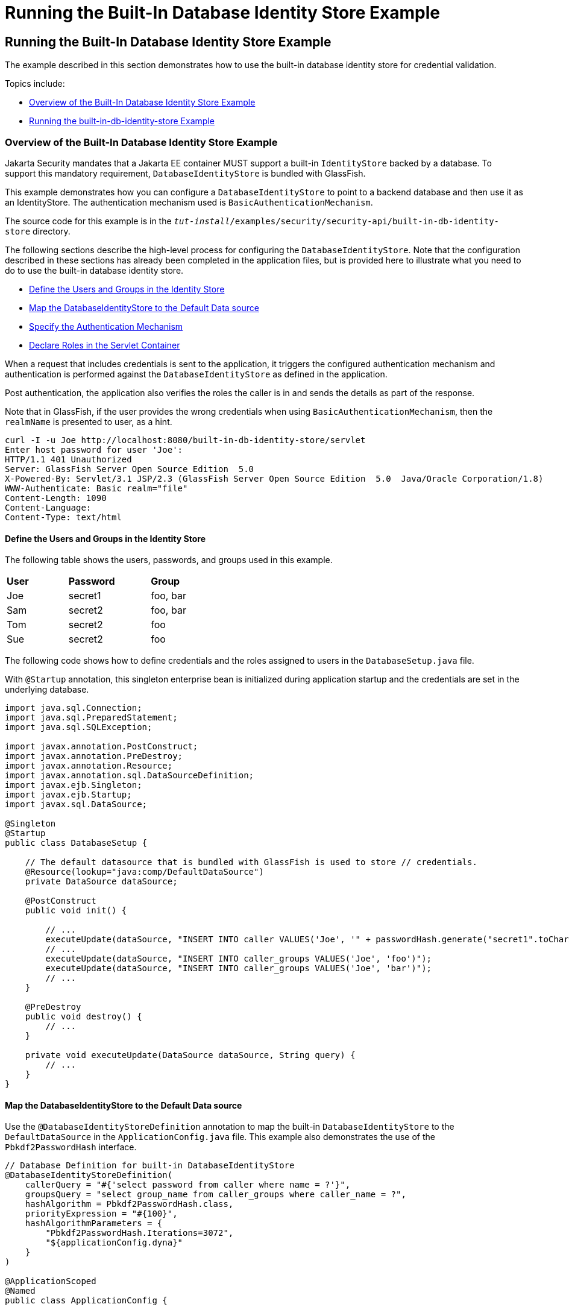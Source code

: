 = Running the Built-In Database Identity Store Example


[[running-the-built-in-database-identity-store-example]]
Running the Built-In Database Identity Store Example
----------------------------------------------------
The example described in this section demonstrates how to use the built-in database
identity store for credential validation.

Topics include:

* link:#overview-of-the-built-in-database-identity-store-example[Overview of the Built-In Database Identity Store Example]
* link:#running-the-built-in-db-id-store-example[Running the built-in-db-identity-store Example]

[[overview-of-the-built-in-database-identity-store-example]]
Overview of the Built-In Database Identity Store Example
~~~~~~~~~~~~~~~~~~~~~~~~~~~~~~~~~~~~~~~~~~~~~~~~~~~~~~~~
Jakarta Security mandates that a Jakarta EE container MUST support a built-in `IdentityStore`
backed by a database. To support this mandatory requirement, `DatabaseIdentityStore`
is bundled with GlassFish.

This example demonstrates how you can configure a `DatabaseIdentityStore` to point
to a backend database and then use it as an IdentityStore. The authentication mechanism used is
`BasicAuthenticationMechanism`.

The source code for this example is in the
`_tut-install_/examples/security/security-api/built-in-db-identity-store` directory.

The following sections describe the high-level process for configuring the
`DatabaseIdentityStore`. Note that the configuration described in these sections has
already been completed in the application files, but is provided here to illustrate
what you need to do to use the built-in database identity store.

* link:#define-the-users-and-groups-in-the-identity-store[Define the Users and Groups in the Identity Store]
* link:#map-the-databaseidentitystore-to-the-default-data-source[Map the DatabaseIdentityStore to the Default Data source]
* link:#specify-the-authentication-mechanism[Specify the Authentication Mechanism]
* link:#declare-roles-in-the-servlet-container[Declare Roles in the Servlet Container]

When a request that includes credentials is sent to the application,
it triggers the configured authentication mechanism
and authentication is performed against the `DatabaseIdentityStore` as defined
in the application.

Post authentication, the application also verifies the roles the caller is in
and sends the details as part of the response.

Note that in GlassFish, if the user provides the wrong credentials when using
`BasicAuthenticationMechanism`, then the `realmName`
is presented to user, as a hint.

[source,oac_no_warn]
----
curl -I -u Joe http://localhost:8080/built-in-db-identity-store/servlet
Enter host password for user 'Joe':
HTTP/1.1 401 Unauthorized
Server: GlassFish Server Open Source Edition  5.0
X-Powered-By: Servlet/3.1 JSP/2.3 (GlassFish Server Open Source Edition  5.0  Java/Oracle Corporation/1.8)
WWW-Authenticate: Basic realm="file"
Content-Length: 1090
Content-Language:
Content-Type: text/html
----


[[define-the-users-and-groups-in-the-identity-store]]
Define the Users and Groups in the Identity Store
^^^^^^^^^^^^^^^^^^^^^^^^^^^^^^^^^^^^^^^^^^^^^^^^^

The following table shows the users, passwords, and groups used in this example.

[width="40%",cols="30%,40%,30%"]
|=======================================================================
|*User* |*Password* |*Group*
|Joe |secret1 |foo, bar
|Sam |secret2 |foo, bar
|Tom |secret2 |foo
|Sue |secret2 |foo
|=======================================================================


The following code shows how to define credentials and the roles assigned to
users in the  `DatabaseSetup.java` file.

With `@Startup` annotation, this singleton enterprise bean is initialized during
application startup and the credentials are set in the underlying database.

[source,oac_no_warn]
----

import java.sql.Connection;
import java.sql.PreparedStatement;
import java.sql.SQLException;

import javax.annotation.PostConstruct;
import javax.annotation.PreDestroy;
import javax.annotation.Resource;
import javax.annotation.sql.DataSourceDefinition;
import javax.ejb.Singleton;
import javax.ejb.Startup;
import javax.sql.DataSource;

@Singleton
@Startup
public class DatabaseSetup {

    // The default datasource that is bundled with GlassFish is used to store // credentials.
    @Resource(lookup="java:comp/DefaultDataSource")
    private DataSource dataSource;

    @PostConstruct
    public void init() {

        // ...
        executeUpdate(dataSource, "INSERT INTO caller VALUES('Joe', '" + passwordHash.generate("secret1".toCharArray()) + "')");
        // ...
        executeUpdate(dataSource, "INSERT INTO caller_groups VALUES('Joe', 'foo')");
        executeUpdate(dataSource, "INSERT INTO caller_groups VALUES('Joe', 'bar')");
        // ...
    }

    @PreDestroy
    public void destroy() {
    	// ...
    }

    private void executeUpdate(DataSource dataSource, String query) {
        // ...
    }
}
----


[[map-the-databaseidentitystore-to-the-default-data-source]]
Map the DatabaseIdentityStore to the Default Data source
^^^^^^^^^^^^^^^^^^^^^^^^^^^^^^^^^^^^^^^^^^^^^^^^^^^^^^^^
Use the `@DatabaseIdentityStoreDefinition` annotation to map the built-in `DatabaseIdentityStore`
to the `DefaultDataSource` in
the `ApplicationConfig.java` file. This example also demonstrates the use of the
`Pbkdf2PasswordHash` interface.

[source,oac_no_warn]
----

// Database Definition for built-in DatabaseIdentityStore
@DatabaseIdentityStoreDefinition(
    callerQuery = "#{'select password from caller where name = ?'}",
    groupsQuery = "select group_name from caller_groups where caller_name = ?",
    hashAlgorithm = Pbkdf2PasswordHash.class,
    priorityExpression = "#{100}",
    hashAlgorithmParameters = {
        "Pbkdf2PasswordHash.Iterations=3072",
        "${applicationConfig.dyna}"
    }
)

@ApplicationScoped
@Named
public class ApplicationConfig {

  public String[] getDyna() {
       return new String[]{"Pbkdf2PasswordHash.Algorithm=PBKDF2WithHmacSHA512", "Pbkdf2PasswordHash.SaltSizeBytes=64"};
   }

}
----
[[specify-the-authentication-mechanism]]
Specify the Authentication Mechanism
^^^^^^^^^^^^^^^^^^^^^^^^^^^^^^^^^^^^

In this application, credentials are validated using the BASIC authentication mechanism.
Specify the `@BasicAuthenticationMechanismDefinition` annotation in the `ApplicationConfig.java`
to ensure that the `BasicAuthenticationMechanism`
is used to perform credential validation.

When a request is made to the servlet in question, the container delegates the request
to `org.glassfish.soteria.mechanisms.jaspic.HttpBridgeServerAuthModule`,
which then invokes the `BasicAuthenticationMechanism#validateRequest` method, and gets
the credential from the request.

[source,oac_no_warn]
----
@BasicAuthenticationMechanismDefinition(
        realmName = "file"
)
----

[[declare-roles-in-the-servlet-container]]
Declare Roles in the Servlet Container
^^^^^^^^^^^^^^^^^^^^^^^^^^^^^^^^^^^^^^
When a request is made to the application, the roles the user is in are returned
as part of the response. Note that the container needs to be made aware of the
supported roles, which are defined using the `@DeclareRoles({ "foo", "bar", "kaz" })`
annotation as shown below.

[source,oac_no_warn]
----
@WebServlet("/servlet")
@DeclareRoles({ "foo", "bar", "kaz" })
@ServletSecurity(@HttpConstraint(rolesAllowed = "foo"))
public class Servlet extends HttpServlet {

    private static final long serialVersionUID = 1L;

    @Override
    public void doGet(HttpServletRequest request, HttpServletResponse response) throws ServletException, IOException {

        String webName = null;
        if (request.getUserPrincipal() != null) {
            webName = request.getUserPrincipal().getName();
        }

        response.getWriter().write("web username: " + webName + "\n");

        response.getWriter().write("web user has role \"foo\": " + request.isUserInRole("foo") + "\n");
        response.getWriter().write("web user has role \"bar\": " + request.isUserInRole("bar") + "\n");
        response.getWriter().write("web user has role \"kaz\": " + request.isUserInRole("kaz") + "\n");
    }

}
----

In GlassFish 5.1, group to role mapping is enabled by default. Therefore, you do
not need to bundle web.xml with the application to provide mapping between
roles and groups.

[[running-the-built-in-db-identity-store-example]]
Running the built-in-db-identity-store Example
~~~~~~~~~~~~~~~~~~~~~~~~~~~~~~~~~~~~~~~~~~~~~~

You can use either NetBeans IDE or Maven to build, package, deploy, and run the `built-in-db-identity-store` application
as described in the following topics:

* link:#to-build-package-and-deploy-the-built-in-db-identity-store-example-using-netbeans-ide[To Build, Package, and Deploy the built-in-db-identity-store Example Using NetBeans IDE]
* link:#to-build-package-and-deploy-the-built-in-db-identity-store-example-using-using-maven[To Build, Package, and Deploy the built-in-db-identity-store Example Using Maven]
* link:#to-run-the-built-in-db-identity-store-example[To Run the built-in-db-identity-store Example]


[[to-build-package-and-deploy-the-built-in-db-identity-store-example-using-netbeans-ide]]
To Build, Package, and Deploy the built-in-db-identity-store Example Using NetBeans IDE
^^^^^^^^^^^^^^^^^^^^^^^^^^^^^^^^^^^^^^^^^^^^^^^^^^^^^^^^^^^^^^^^^^^^^^^^^^^^^^^^^^^^^^^

1. If you have not already done so, start the default database. This is necessary because
we are using the DefaultDataSource bundled with GlassFish for `DatabaseIdentityStore`.
See link:usingexamples/usingexamples004.html#starting-and-stopping-the-java-db-server[Starting and Stopping Apache Derby].

2. If you have not already done so, start the GlassFish server. See
link:usingexamples/usingexamples002.html#starting-and-stopping-glassfish-server[Starting and Stopping GlassFish Server].

3.  From the File menu, choose Open Project.

4.  In the Open Project dialog box, navigate to:
+
[source,oac_no_warn]
----
tut-install/examples/security/security-api
----
5.  Select the `built-in-db-identity-store` folder.
6.  Click Open Project.
7.  In the Projects tab, right-click the `built-in-db-identity-store` project and
select Build.
+
This command builds and deploys the example application to your
GlassFish Server instance.


[[to-build-package-and-deploy-the-built-in-db-identity-store-example-using-using-maven]]
To Build, Package, and Deploy the built-in-db-identity-store Example Using Maven
^^^^^^^^^^^^^^^^^^^^^^^^^^^^^^^^^^^^^^^^^^^^^^^^^^^^^^^^^^^^^^^^^^^^^^^^^^^^^^^^

1. If you have not already done so, start the default database. This is necessary because
we are using the DefaultDataSource bundled with GlassFish for `DatabaseIdentityStore`.
See link:usingexamples/usingexamples004.html#starting-and-stopping-the-java-db-server[Starting and Stopping Apache Derby].


2.  If you have not already done so, start the GlassFish server. See
link:usingexamples/usingexamples002.html#starting-and-stopping-glassfish-server[Starting and Stopping GlassFish Server].

3.  In a terminal window, go to:
+
[source,oac_no_warn]
----
tut-install/examples/security/security-api/built-in-db-identity-store
----
4.  Enter the following command:
+
[source,oac_no_warn]
----
mvn install
----
+
This command builds and packages the application into a WAR file,
`built-in-db-identity-store.war`, that is located in the `target` directory, then
deploys the WAR file.

[[to-run-the-built-in-db-identity-store-example]]
To Run the built-in-db-identity-store Example
^^^^^^^^^^^^^^^^^^^^^^^^^^^^^^^^^^^^^^^^^^^^^

In this example, use the credentials of user Joe to make a request and
to validate the response according to the credentials/roles defined in
`DatabaseSetup.java`.

1. Make a request to the deployed application by entering
the following request URL in your web browser:
+
Request URL:
+
[source,oac_no_warn]
----
http://localhost:8080/built-in-db-identity-store/servlet
----
+
Because BASIC authentication is being used here, the container responds back
prompting for username and password.

2. Enter the username `Joe`, and the password `secret1` at the prompt.
+
Once you provide the credentials, the following process occurs:
+
* The client presents the request to the container with base64 encoded string and
with the `Authorization` header using the value in the format expected for
basic authentication.
+
* With the username and password available to the container, validation is performed
against `DatabaseIdentityStore`.
+
* The corresponding `UsernamePasswordCredential` object is passed as a parameter to
the `DatabaseIdentityStore#validate()` method.
+
* The password is fetched from the database for user Joe.
* The password stored in the database is hashed using the  `PBKDF2` algorithm and
verified by the built-in `Pbkdf2PasswordHash` implementation.

* On successful verification, the request gets delegated to the servlet
in question and the following response is returned to the end user.
+
Response:
+
[source,oac_no_warn]
----
web username: Joe
web user has role "foo": true
web user has role "bar": true
web user has role "kaz": false
----

3. Test the authentication using invalid credentials. Make a request to the
deployed application by entering the following request URL
in your web browser:
+
Request URL:
+
[source,oac_no_warn]
----
http://localhost:8080/built-in-db-identity-store/servlet
----
+
Again, because BASIC authentication is being used here, the container responds back
prompting for username and password.

2. Enter an invalid username and password.
You are promted to enter the credentials again, but you are not authenticated.

+
When you click Cancel in the Authentication required window, the following
response is returned:
+
[source,oac_no_warn]
----
HTTP Status 401 - Unauthorized

type Status report

message Unauthorized

description This request requires HTTP authentication.

GlassFish Server Open Source Edition 5
----
